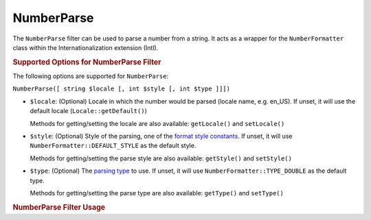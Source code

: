 .. _zend.i18n.filter.number-parse:

NumberParse
------------

The ``NumberParse`` filter can be used to parse a number from a string. It acts as a
wrapper for the ``NumberFormatter`` class within the Internationalization extension (Intl).

.. _zend.i18n.filter.number-format.options:

.. rubric:: Supported Options for NumberParse Filter

The following options are supported for ``NumberParse``:

``NumberParse([ string $locale [, int $style [, int $type ]]])``

- ``$locale``: (Optional) Locale in which the number would be parsed (locale name, e.g. en_US). If unset, it
  will use the default locale (``Locale::getDefault()``)

  Methods for getting/setting the locale are also available: ``getLocale()`` and ``setLocale()``

- ``$style``: (Optional) Style of the parsing, one of the `format style constants`_. If unset, it will use
  ``NumberFormatter::DEFAULT_STYLE`` as the default style.

  Methods for getting/setting the parse style are also available: ``getStyle()`` and ``setStyle()``

- ``$type``: (Optional) The `parsing type`_ to use. If unset, it will use ``NumberFormatter::TYPE_DOUBLE`` as
  the default type.

  Methods for getting/setting the parse type are also available: ``getType()`` and ``setType()``

.. _zend.i18n.filter.number-format.usage:

.. rubric:: NumberParse Filter Usage

.. code-block:: php
   :linenos:

   $filter = new \Zend\I18n\Filter\NumberParse("de_DE");
   echo $filter->filter("1.234.567,891");
   // Returns 1234567.8912346

   $filter = new \Zend\I18n\Filter\NumberParse("en_US", NumberFormatter::PERCENT);
   echo $filter->filter("80%");
   // Returns 0.80

   $filter = new \Zend\I18n\Filter\NumberParse("fr_FR", NumberFormatter::SCIENTIFIC);
   echo $filter->filter("1,23456789E-3");
   // Returns 0.00123456789


.. _`format style constants`: http://us.php.net/manual/en/class.numberformatter.php#intl.numberformatter-constants.unumberformatstyle
.. _`parsing type`: http://us.php.net/manual/en/class.numberformatter.php#intl.numberformatter-constants.types
